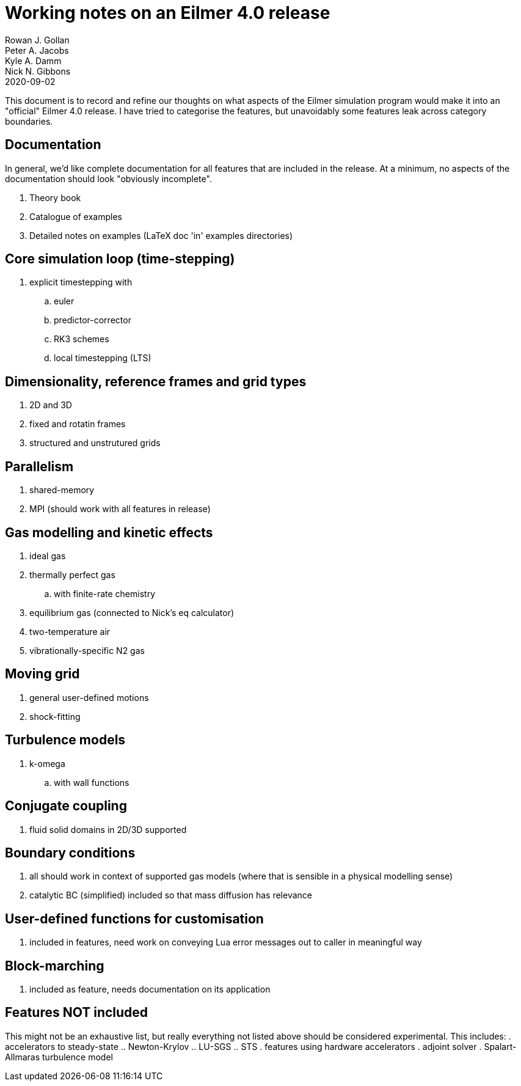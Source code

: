 = Working notes on an Eilmer 4.0 release
Rowan J. Gollan; Peter A. Jacobs; Kyle A. Damm; Nick N. Gibbons
2020-09-02

This document is to record and refine our thoughts on what aspects of the Eilmer simulation program would make it into an
"official" Eilmer 4.0 release.
I have tried to categorise the features, but unavoidably some
features leak across category boundaries.

== Documentation

In general, we'd like complete documentation for all features that are included in the release. At a minimum, no aspects of the documentation should look "obviously incomplete".

. Theory book
. Catalogue of examples
. Detailed notes on examples (LaTeX doc 'in' examples directories) 

== Core simulation loop (time-stepping)

. explicit timestepping with
.. euler
.. predictor-corrector
.. RK3 schemes
.. local timestepping (LTS)

== Dimensionality, reference frames and grid types
. 2D and 3D
. fixed and rotatin frames
. structured and unstrutured grids

== Parallelism
. shared-memory
. MPI (should work with all features in release)

== Gas modelling and kinetic effects
. ideal gas
. thermally perfect gas
  .. with finite-rate chemistry
. equilibrium gas (connected to Nick's eq calculator)
. two-temperature air
. vibrationally-specific N2 gas

== Moving grid
. general user-defined motions
. shock-fitting

== Turbulence models
. k-omega
.. with wall functions

== Conjugate coupling
. fluid solid domains in 2D/3D supported

== Boundary conditions
. all should work in context of supported gas models (where that is sensible in a physical modelling sense)
. catalytic BC (simplified) included so that mass diffusion has relevance

== User-defined functions for customisation
. included in features, need work on conveying Lua error messages out to caller in meaningful way

== Block-marching
. included as feature, needs documentation on its application

== Features NOT included

This might not be an exhaustive list, but really everything not listed above should be considered experimental.
This includes:
. accelerators to steady-state
.. Newton-Krylov
.. LU-SGS
.. STS
. features using hardware accelerators
. adjoint solver
. Spalart-Allmaras turbulence model






